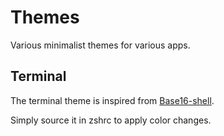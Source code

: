 
#+STARTUP: showall

* Themes

Various minimalist themes for various apps.


** Terminal

The terminal theme is inspired from [[https://github.com/chriskempson/base16-shell][Base16-shell]].

Simply source it in zshrc to apply color changes.
